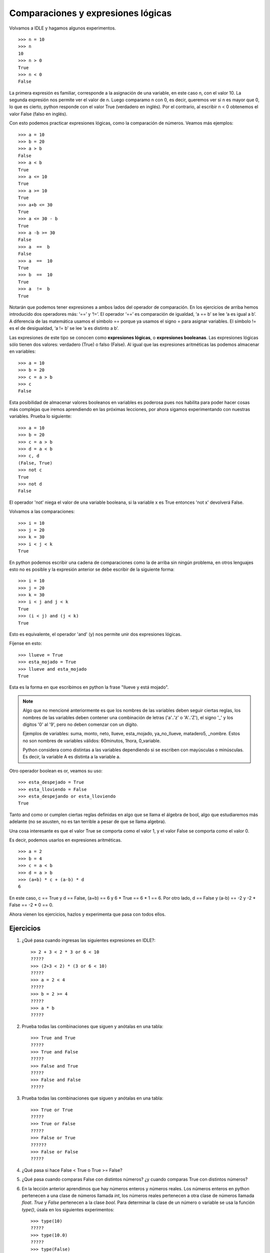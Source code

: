 Comparaciones y expresiones lógicas
===================================

Volvamos a IDLE y hagamos algunos experimentos. ::

	>>> n = 10  
	>>> n  
	10  
	>>> n > 0  
	True  
	>>> n < 0  
	False 


La primera expresión es familiar, corresponde a la asignación de una variable, en este caso n, con el valor 10.
La segunda expresión nos permite ver el valor de n. Luego comparamo n con 0, es decir, queremos ver si n es mayor que 0, lo que es cierto, python responde con el valor True (verdadero en inglés). Por el contrario, al escribir n < 0 obtenemos el valor False (falso en inglés).

Con esto podemos practicar expresiones lógicas, como la comparación de números. Veamos más ejemplos: ::

    >>> a = 10  
    >>> b = 20  
    >>> a > b  
    False  
    >>> a < b  
    True  
    >>> a <= 10  
    True  
    >>> a >= 10  
    True  
    >>> a+b <= 30  
    True  
    >>> a <= 30 - b  
    True  
    >>> a -b >= 30  
    False  
    >>> a  ==  b  
    False  
    >>> a  ==  10  
    True  
    >>> b  ==  10  
    True  
    >>> a  !=  b  
    True  


Notarán que podemos tener expresiones a ambos lados del operador de comparación. En los ejercicios de arriba hemos introducido dos operadores más: ‘==’ y ‘!=’. El operador ‘==’ es comparación de igualdad, ‘a == b’ se lee ‘a es igual a b’. A diferencia de las matemática usamos el símbolo == porque ya usamos el signo = para asignar variables. El símbolo != es el de desigualdad, ‘a != b’ se lee ‘a es distinto a b’.

Las expresiones de este tipo se conocen como **expresiones lógicas**, o **expresiones booleanas**. Las expresiones lógicas sólo tienen dos valores: verdadero (True) o falso (False). Al igual que las expresiones aritméticas las podemos almacenar en variables: ::

    >>> a = 10  
    >>> b = 20  
    >>> c = a > b  
    >>> c  
    False  

Esta posibilidad de almacenar valores booleanos en variables es poderosa pues nos habilita para poder hacer cosas más complejas que iremos aprendiendo en las próximas lecciones, por ahora sigamos experimentando con nuestras variables. Prueba lo siguiente: ::

    >>> a = 10  
    >>> b = 20  
    >>> c = a > b  
    >>> d = a < b  
    >>> c, d  
    (False, True)  
    >>> not c  
    True  
    >>> not d  
    False  


El operador 'not' niega el valor de una variable booleana, si la variable x es True entonces 'not x' devolverá False.

Volvamos a las comparaciones: ::

	>>> i = 10  
	>>> j = 20  
	>>> k = 30  
	>>> i < j < k  
	True 

En python podemos escribir una cadena de comparaciones como la de arriba sin ningún problema, en otros lenguajes esto no es posible y la expresión anterior se debe escribir de la siguiente forma: ::

    >>> i = 10  
    >>> j = 20  
    >>> k = 30  
    >>> i < j and j < k  
    True  
    >>> (i < j) and (j < k)  
    True  

Esto es equivalente, el operador 'and' (y) nos permite unir dos expresiones lógicas.

Fíjense en esto: ::

    >>> llueve = True  
    >>> esta_mojado = True  
    >>> llueve and esta_mojado  
    True  


Esta es la forma en que escribimos en python la frase "llueve y está mojado".

.. note::
   
   Algo que no mencioné anteriormente es que los nombres de las variables deben seguir ciertas reglas, los nombres de las variables deben contener una combinación de letras ('a'..'z' o 'A'..'Z'), el signo '_' y los dígitos '0' al '9', pero no deben comenzar con un dígito.

   Ejemplos de variables: suma, monto, neto, llueve, esta_mojado, ya_no_llueve, matadero5, _nombre.
   Estos no son nombres de variables válidos: 60minutos, 1hora, 0_variable.

   Python considera como distintas a las variables dependiendo si se escriben con mayúsculas o minúsculas. Es decir, la variable A es distinta a la variable a. 
   
Otro operador boolean es or, veamos su uso: ::

    >>> esta_despejado = True  
    >>> esta_lloviendo = False  
    >>> esta_despejando or esta_lloviendo  
    True  

Tanto and como or cumplen ciertas reglas definidas en algo que se llama el álgebra de bool, algo que estudiaremos más adelante (no se asusten, no es tan terrible a pesar de que se llama algebra).

Una cosa interesante es que el valor True se comporta como el valor 1, y el valor False se comporta como el valor 0.

Es decir, podemos usarlos en expresiones aritméticas. ::

    >>> a = 2  
    >>> b = 4  
    >>> c = a < b  
    >>> d = a > b  
    >>> (a+b) * c + (a-b) * d  
    6  

En este caso, c == True y d == False, (a+b) == 6 y 6 * True == 6 * 1 == 6.
Por otro lado, d == False y (a-b) == -2 y -2 * False == -2 * 0 == 0.

Ahora vienen los ejercicios, hazlos y experimenta que pasa con todos ellos.

Ejercicios
----------

#. ¿Qué pasa cuando ingresas las siguientes expresiones en IDLE?: ::
   
    >> 2 + 3 < 2 * 3 or 6 < 10  
    ?????  
    >>> (2+3 < 2) * (3 or 6 < 10)  
    ?????  
    >>> a = 2 < 4  
    ?????  
    >>> b = 2 >= 4  
    ?????  
    >>> a * b  
    ?????  

#. Prueba todas las combinaciones que siguen y anótalas en una tabla: ::

    >>> True and True  
    ?????  
    >>> True and False  
    ?????  
    >>> False and True  
    ?????  
    >>> False and False  
    ?????  

#. Prueba todas las combinaciones que siguen y anótalas en una tabla: ::

    >>> True or True  
    ?????  
    >>> True or False  
    ?????  
    >>> False or True  
    ??????  
    >>> False or False  
    ?????  

#. ¿Qué pasa si hace False < True o True >= False?

#. ¿Qué pasa cuando comparas False con distintos números? ¿y cuando comparas True con distintos números?

#. En la lección anterior aprendimos que hay números enteros y números reales. Los números enteros en python pertenecen a una clase de números llamada `int`, los números reales pertenecen a otra clase de números llamada `float`. `True` y `False` pertenecen a la clase `bool`. Para determinar la clase de un número o variable se usa la función `type()`, úsala en los siguientes experimentos: ::

    >>> type(10)  
    ?????  
    >>> type(10.0)  
    ?????  
    >>> type(False)  
    ?????  
    >>> type(True)  
    ?????  

    El resultado de la función type(expresión) es conocida como el tipo de la expresión.

#.  Prueba estas expresiones: ::

    >>> type(10) == type(10.0)  
 

    >>> type(10+20) == type(10)  


    >>> type(10+20) == type(10<20)  


#. Una forma alternativa de probar el tipo de una expresión es usando el operador 'is'. Prueba estas expresiones: ::

    >>> type(10) is int  
    ?????  
    >>> type(10.0) is float  
    ?????  
    >>> type(10<20) is bool  
    ?????  
    >>> type(False) is bool  
    ?????  
    >>> type(False) is int  
    ?????  


